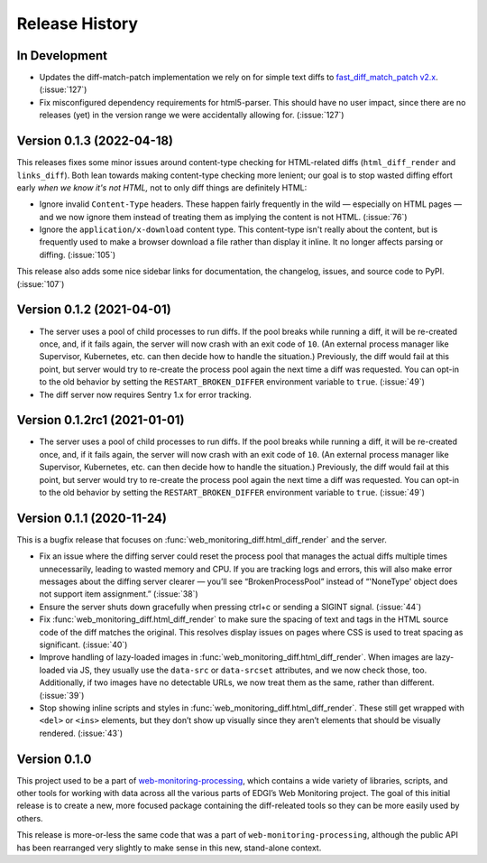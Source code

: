 ===============
Release History
===============

In Development
--------------

- Updates the diff-match-patch implementation we rely on for simple text diffs to `fast_diff_match_patch v2.x <https://pypi.org/project/fast-diff-match-patch/>`_. (:issue:`127`)

- Fix misconfigured dependency requirements for html5-parser. This should have no user impact, since there are no releases (yet) in the version range we were accidentally allowing for. (:issue:`127`)


Version 0.1.3 (2022-04-18)
--------------------------

This releases fixes some minor issues around content-type checking for HTML-related diffs (``html_diff_render`` and ``links_diff``). Both lean towards making content-type checking more lenient; our goal is to stop wasted diffing effort early *when we know it's not HTML,* not to only diff things are definitely HTML:

- Ignore invalid ``Content-Type`` headers. These happen fairly frequently in the wild — especially on HTML pages — and we now ignore them instead of treating them as implying the content is not HTML. (:issue:`76`)

- Ignore the ``application/x-download`` content type. This content-type isn't really about the content, but is frequently used to make a browser download a file rather than display it inline. It no longer affects parsing or diffing. (:issue:`105`)

This release also adds some nice sidebar links for documentation, the changelog, issues, and source code to PyPI. (:issue:`107`)


Version 0.1.2 (2021-04-01)
--------------------------

- The server uses a pool of child processes to run diffs. If the pool breaks while running a diff, it will be re-created once, and, if it fails again, the server will now crash with an exit code of ``10``. (An external process manager like Supervisor, Kubernetes, etc. can then decide how to handle the situation.) Previously, the diff would fail at this point, but server would try to re-create the process pool again the next time a diff was requested. You can opt-in to the old behavior by setting the ``RESTART_BROKEN_DIFFER`` environment variable to ``true``. (:issue:`49`)

- The diff server now requires Sentry 1.x for error tracking.


Version 0.1.2rc1 (2021-01-01)
-----------------------------

- The server uses a pool of child processes to run diffs. If the pool breaks while running a diff, it will be re-created once, and, if it fails again, the server will now crash with an exit code of ``10``. (An external process manager like Supervisor, Kubernetes, etc. can then decide how to handle the situation.) Previously, the diff would fail at this point, but server would try to re-create the process pool again the next time a diff was requested. You can opt-in to the old behavior by setting the ``RESTART_BROKEN_DIFFER`` environment variable to ``true``. (:issue:`49`)


Version 0.1.1 (2020-11-24)
--------------------------

This is a bugfix release that focuses on :func:`web_monitoring_diff.html_diff_render` and the server.

- Fix an issue where the diffing server could reset the process pool that manages the actual diffs multiple times unnecessarily, leading to wasted memory and CPU. If you are tracking logs and errors, this will also make error messages about the diffing server clearer — you’ll see “BrokenProcessPool” instead of “'NoneType' object does not support item assignment.” (:issue:`38`)

- Ensure the server shuts down gracefully when pressing ctrl+c or sending a SIGINT signal. (:issue:`44`)

- Fix :func:`web_monitoring_diff.html_diff_render` to make sure the spacing of text and tags in the HTML source code of the diff matches the original. This resolves display issues on pages where CSS is used to treat spacing as significant. (:issue:`40`)

- Improve handling of lazy-loaded images in :func:`web_monitoring_diff.html_diff_render`. When images are lazy-loaded via JS, they usually use the ``data-src`` or ``data-srcset`` attributes, and we now check those, too. Additionally, if two images have no detectable URLs, we now treat them as the same, rather than different. (:issue:`39`)

- Stop showing inline scripts and styles in :func:`web_monitoring_diff.html_diff_render`. These still get wrapped with ``<del>`` or ``<ins>`` elements, but they don’t show up visually since they aren’t elements that should be visually rendered. (:issue:`43`)


Version 0.1.0
-------------

This project used to be a part of `web-monitoring-processing <https://github.com/edgi-govdata-archiving/web-monitoring-processing/>`_, which contains a wide variety of libraries, scripts, and other tools for working with data across all the various parts of EDGI’s Web Monitoring project. The goal of this initial release is to create a new, more focused package containing the diff-releated tools so they can be more easily used by others.

This release is more-or-less the same code that was a part of ``web-monitoring-processing``, although the public API has been rearranged very slightly to make sense in this new, stand-alone context.
